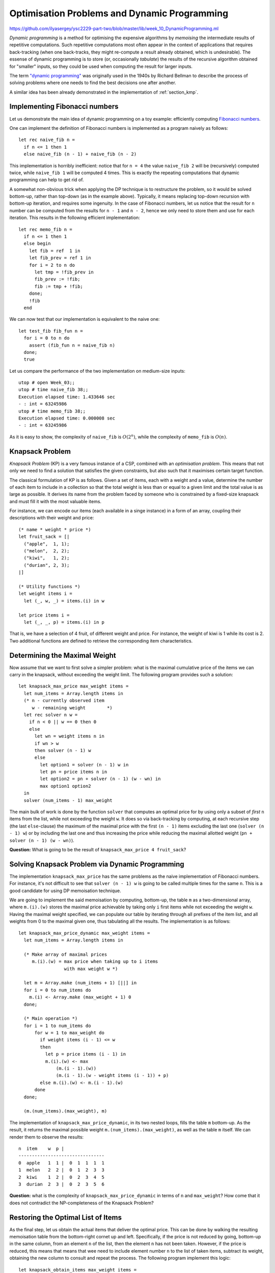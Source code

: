 .. -*- mode: rst -*-

.. _week-10-dp:

Optimisation Problems and Dynamic Programming
=============================================

https://github.com/ilyasergey/ysc2229-part-two/blob/master/lib/week_10_DynamicProgramming.ml

*Dynamic programming* is a method for optimising the expensive algorithms by *memoising* the intermediate results of repetitive computations. Such repetitive computations most often appear in the context of applications that requires back-tracking (when one back-tracks, they might re-compute a result already obtained, which is undesirable). The essense of dynamic programming is to store (or, occasionally *tabulate*) the results of the recursive algorithm obtained for "smaller" inputs, so they could be used when computing the result for larger inputs. 

The term `"dynamic programming" <https://en.wikipedia.org/wiki/Dynamic_programming>`_ was originally used in the 1940s by Richard Bellman to describe the process of solving problems where one needs to find the best decisions one after another.

A similar idea has been already demonstrated in the implementation of :ref:`section_kmp`.

Implementing Fibonacci numbers
------------------------------

Let us demonstrate the main idea of dynamic programming on a toy example: efficiently computing `Fibonacci numbers <https://en.wikipedia.org/wiki/Fibonacci_number>`_.

One can implement the definition of Fibonacci numbers is implemented as a program naively as follows::

 let rec naive_fib n = 
   if n <= 1 then 1 
   else naive_fib (n - 1) + naive_fib (n - 2)

This implementation is horribly inefficient: notice that for ``n = 4`` the value ``naive_fib 2`` will be (recursively) computed twice, while ``naive_fib 1`` will be computed 4 times. This is exactly the repeating computations that dynamic programming can help to get rid of.

A somewhat non-obvious trick when applying the DP technique is to restructure the problem, so it would be solved bottom-up, rather than top-down (as in the example above). Typically, it means replacing top-down recursion with bottom-up iteration, and requires some ingenuity. In the case of Fibonacci numbers, let us notice that the result for ``n`` number can be computed from the results for ``n - 1`` and ``n - 2``, hence we only need to store them and use for each iteration. This results in the following efficient implementation::

 let rec memo_fib n = 
   if n <= 1 then 1 
   else begin
     let fib = ref  1 in
     let fib_prev = ref 1 in
     for i = 2 to n do
       let tmp = !fib_prev in 
       fib_prev := !fib;
       fib := tmp + !fib;
     done; 
     !fib
   end

We can now test that our implementation is equivalent to the naive one::

 let test_fib fib_fun n = 
   for i = 0 to n do
     assert (fib_fun n = naive_fib n)
   done;
   true

Let us compare the performance of the two implementation on medium-size inputs::

 utop # open Week_03;;
 utop # time naive_fib 38;;
 Execution elapsed time: 1.433646 sec
 - : int = 63245986
 utop # time memo_fib 38;;
 Execution elapsed time: 0.000008 sec
 - : int = 63245986

As it is easy to show, the complexity of ``naive_fib`` is :math:`O(2^n)`, while the complexity of ``memo_fib`` is :math:`O(n)`.

Knapsack Problem
----------------

*Knapsack Problem* (KP) is a very famous instance of a CSP, combined with an *optimisation problem*. This means that not only we need to find a solution that satisfies the given constraints, but also such that it maximises certain target function. 

The classical formulation of KP is as follows. Given a set of items, each with a weight and a value, determine the number of each item to include in a collection so that the total weight is less than or equal to a given limit and the total value is as large as possible. It derives its name from the problem faced by someone who is constrained by a fixed-size knapsack and must fill it with the most valuable items.

For instance, we can encode our items (each available in a singe instance) in a form of an array, coupling their descriptions with their weight and price::

 (* name * weight * price *)
 let fruit_sack = [|
   ("apple",  1, 1);
   ("melon",  2, 2);
   ("kiwi",   1, 2);
   ("durian", 2, 3);
 |]

 (* Utility functions *)
 let weight items i = 
   let (_, w, _) = items.(i) in w

 let price items i = 
   let (_, _, p) = items.(i) in p

That is, we have a selection of 4 fruit, of different weight and price. For instance, the weight of kiwi is 1 while its cost is 2. Two additional functions are defined to retrieve the corresponding item characteristics.

Determining the Maximal Weight
------------------------------

Now assume that we want to first solve a simpler problem: what is the maximal cumulative price of the items we can carry in the knapsack, without exceeding the weight limit. The following program provides such a solution::

 let knapsack_max_price max_weight items = 
   let num_items = Array.length items in 
   (* n - currently observed item
      w - remaining weight        *)
   let rec solver n w = 
     if n < 0 || w == 0 then 0
     else 
       let wn = weight items n in
       if wn > w 
       then solver (n - 1) w
       else
         let option1 = solver (n - 1) w in
         let pn = price items n in    
         let option2 = pn + solver (n - 1) (w - wn) in
         max option1 option2
   in
   solver (num_items - 1) max_weight

The main bulk of work is done by the function ``solver`` that computes an optimal price for by using only a subset of *first* ``n`` items from the list, while not exceeding the weight ``w``. It does so via back-tracking by computing, at each recursive step (the last ``else``-clause) the maximum of the maximal price with the first ``(n - 1)`` items excluding the last one (``solver (n - 1) w``) or by including the last one and thus increasing the price while reducing the maximal allotted weight (``pn + solver (n - 1) (w - wn)``).

**Question:** What is going to be the result of ``knapsack_max_price 4 fruit_sack``?

Solving Knapsack Problem via Dynamic Programming
------------------------------------------------

The implementation ``knapsack_max_price`` has the same problems as the naive implementation of Fibonacci numbers. For instance, it's not difficult to see that ``solver (n - 1) w`` is going to be called multiple times for the same ``n``. This is a good candidate for using DP memoisation technique. 

We are going to implement the said memoisation by computing, bottom-up, the table ``m`` as a two-dimensional array, where ``m.(i).(w)`` stores the maximal price achievable by taking only ``i`` first items while not exceeding the weight ``w``. Having the maximal weight specified, we can populate our table by iterating through all prefixes of the item list, and all weights from 0 to the maximal given one, thus tabulating all the results. The implementation is as follows::


 let knapsack_max_price_dynamic max_weight items = 
   let num_items = Array.length items in 

   (* Make array of maximal prices 
      m.(i).(w) = max price when taking up to i items 
                  with max weight w *)

   let m = Array.make (num_items + 1) [||] in
   for i = 0 to num_items do
     m.(i) <- Array.make (max_weight + 1) 0
   done;

   (* Main operation *)
   for i = 1 to num_items do
       for w = 1 to max_weight do
         if weight items (i - 1) <= w 
         then
           let p = price items (i - 1) in
           m.(i).(w) <- max 
               (m.(i - 1).(w))
               (m.(i - 1).(w - weight items (i - 1)) + p)
         else m.(i).(w) <- m.(i - 1).(w)
       done
   done;

   (m.(num_items).(max_weight), m)

The implementation of ``knapsack_max_price_dynamic``, in its two nested loops, fills the table ``m`` bottom-up. As the result, it returns the maximal possible weight ``m.(num_items).(max_weight)``, as well as the table ``m`` itself. We can render them to observe the results::

 n  item    w  p |  
 --------------------------------
 0  apple   1  1 |  0  1  1  1  1  
 1  melon   2  2 |  0  1  2  3  3  
 2  kiwi    1  2 |  0  2  3  4  5  
 3  durian  2  3 |  0  2  3  5  6 

**Question:** what is the complexity of ``knapsack_max_price_dynamic`` in terms of ``n`` and ``max_weight``? How come that it does not contradict the NP-completeness of the Knapsack Problem?

Restoring the Optimal List of Items
-----------------------------------

As the final step, let us obtain the actual items that deliver the optimal price. This can be done by walking the resulting memoisation table from the bottom-right cornet up and left. Specifically, if the price is not reduced by going, bottom-up in the same column, from an element ``n`` of the list, then the element ``n`` has not been taken. However, if the price is reduced, this means that means that wee need to include element number ``n`` to the list of taken items, subtract its weight, obtaining the new column to consult and repeat the process. The following program implement this logic::

 let knapsack_obtain_items max_weight items =
   let num_items = Array.length items in 
   let (_, m) = knapsack_max_price_dynamic max_weight items in
   let res = ref [] in
   let w = ref max_weight in 
   for i = num_items downto 1 do
     if m.(i).(!w) = m.(i - 1).(!w) then ()
     else begin
       w := !w - weight items (i - 1);
       res :=  (i - 1) :: !res
     end
   done;
   !res

As an example, in the table above we start from ``max_weight = 4`` and ``n = 3``, thus obtaining ``6``. We then notice that the third item (i.e., durian has been taken). We subtract its weight (``2``) and go to the column (``2 = 4 - 2``), repeating the process. In the same way we realise that kiwi was included, but not melon. Finally, apple was also included. As the result, we get the following list of included fruit::

 utop # knapsack_obtain_items 4 fruit_sack;;
 - : int list = [0; 2; 3]

